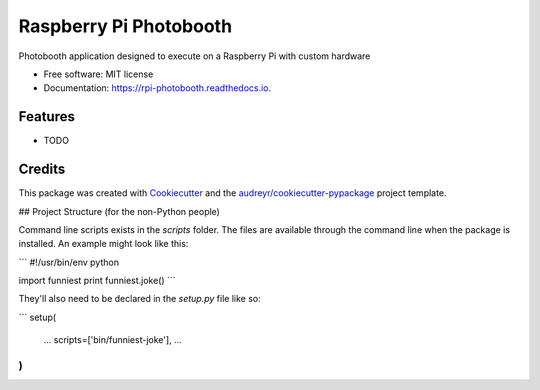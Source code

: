 ===============================
Raspberry Pi Photobooth
===============================


.. image:: https://img.shields.io/pypi/v/rpi_photobooth.svg
        :target: https://pypi.python.org/pypi/rpi_photobooth

.. image:: https://img.shields.io/travis/ivanli/rpi_photobooth.svg
        :target: https://travis-ci.org/ivanli/rpi_photobooth

.. image:: https://readthedocs.org/projects/rpi-photobooth/badge/?version=latest
        :target: https://rpi-photobooth.readthedocs.io/en/latest/?badge=latest
        :alt: Documentation Status

.. image:: https://pyup.io/repos/github/ivanli/rpi_photobooth/shield.svg
     :target: https://pyup.io/repos/github/ivanli/rpi_photobooth/
     :alt: Updates


Photobooth application designed to execute on a Raspberry Pi with custom hardware


* Free software: MIT license
* Documentation: https://rpi-photobooth.readthedocs.io.


Features
--------

* TODO

Credits
---------

This package was created with Cookiecutter_ and the `audreyr/cookiecutter-pypackage`_ project template.

.. _Cookiecutter: https://github.com/audreyr/cookiecutter
.. _`audreyr/cookiecutter-pypackage`: https://github.com/audreyr/cookiecutter-pypackage

## Project Structure (for the non-Python people)

Command line scripts exists in the `scripts` folder. The files are available through the command line when the package is
installed. An example might look like this:

```
#!/usr/bin/env python

import funniest
print funniest.joke()
```

They'll also need to be declared in the `setup.py` file like so:

```
setup(
    ...
    scripts=['bin/funniest-joke'],
    ...
)
```

